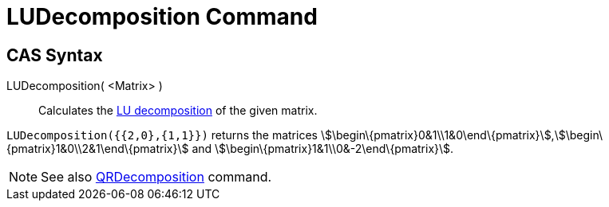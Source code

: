= LUDecomposition Command

== [#CAS_Syntax]#CAS Syntax#

LUDecomposition( <Matrix> )::
  Calculates the http://en.wikipedia.org/wiki/LU_decomposition[LU decomposition] of the given matrix.

[EXAMPLE]
====

`LUDecomposition({{2,0},{1,1}})` returns the matrices
stem:[\begin\{pmatrix}0&1\\1&0\end\{pmatrix}],stem:[\begin\{pmatrix}1&0\\2&1\end\{pmatrix}] and
stem:[\begin\{pmatrix}1&1\\0&-2\end\{pmatrix}].

====

[NOTE]
====

See also xref:/commands/QRDecomposition_Command.adoc[QRDecomposition] command.

====
